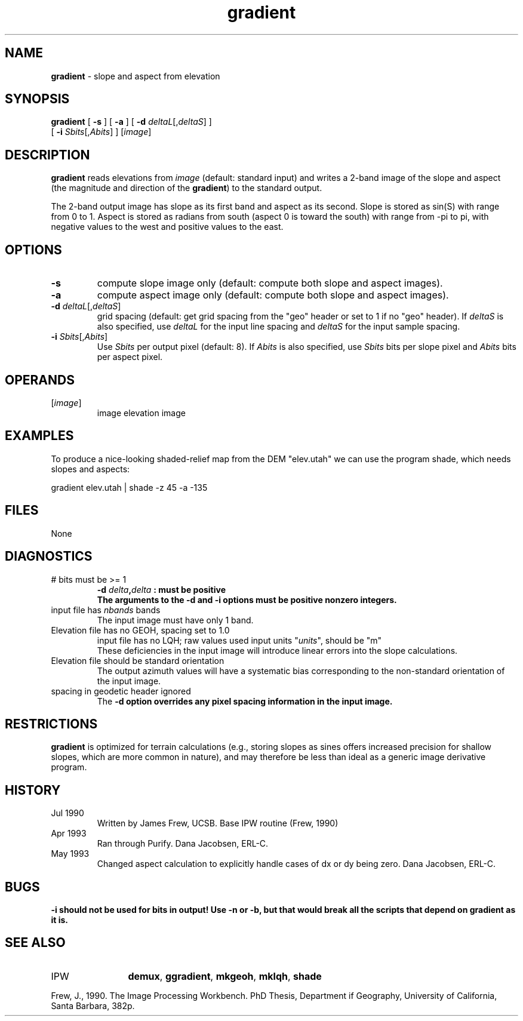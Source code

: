 .TH "gradient" "1" "5 November 2015" "IPW v2" "IPW User Commands"
.SH NAME
.PP
\fBgradient\fP - slope and aspect from elevation
.SH SYNOPSIS
.sp
.nf
.ft CR
\fBgradient\fP [ \fB-s\fP ] [ \fB-a\fP ] [ \fB-d\fP \fIdeltaL\fP[,\fIdeltaS\fP] ]
      [ \fB-i\fP \fISbits\fP[,\fIAbits\fP] ] [\fIimage\fP]
.ft R
.fi
.SH DESCRIPTION
.PP
\fBgradient\fP reads elevations from \fIimage\fP (default: standard input)
and writes a 2-band image of the slope and aspect (the magnitude
and direction of the \fBgradient\fP) to the standard output.
.PP
The 2-band output image has slope as its first band and
aspect as its second.  Slope is stored as sin(S) with range
from 0 to 1.  Aspect is stored as radians from south (aspect 0
is toward the south) with range from -pi to pi, with negative
values to the west and positive values to the east.
.SH OPTIONS
.TP
\fB-s\fP
compute slope image only (default: compute both slope and
aspect images).
.sp
.TP
\fB-a\fP
compute aspect image only (default: compute both slope and
aspect images).
.sp
.TP
\fB-d\fP \fIdeltaL\fP[,\fIdeltaS\fP]
grid spacing (default: get grid spacing from the "geo"
header or set to 1 if no "geo" header).  If \fIdeltaS\fP is
also specified, use \fIdeltaL\fP for the input line spacing
and \fIdeltaS\fP for the input sample spacing.
.sp
.TP
\fB-i\fP \fISbits\fP[,\fIAbits\fP]
Use \fISbits\fP per output pixel (default: 8).  If \fIAbits\fP is
also specified, use \fISbits\fP bits per slope pixel and
\fIAbits\fP bits per aspect pixel.
.SH OPERANDS
.TP
[\fIimage\fP]
	image
		elevation image
.sp
.SH EXAMPLES
.PP
To produce a nice-looking shaded-relief map from the DEM "elev.utah"
we can use the program shade, which needs slopes and aspects:
.sp
.nf
.ft CR
	gradient elev.utah | shade -z 45 -a -135
.ft R
.fi
.SH FILES
.sp
.nf
.ft CR
     None
.ft R
.fi
.SH DIAGNOSTICS
.sp
.TP
# bits must be >= 1
\fB-d \fIdelta\fP,\fIdelta\fP : must be positive
.br
	The arguments to the \fB-d and \fB-i options must be positive
	nonzero integers.
.sp
.TP
input file has \fInbands\fP bands
.br
	The input image must have only 1 band.
.sp
.TP
Elevation file has no GEOH, spacing set to 1.0
input file has no LQH; raw values used
input units "\fIunits\fP", should be "m"
.br
	These deficiencies in the input image will introduce
	linear errors into the slope calculations.
.sp
.TP
Elevation file should be standard orientation
.br
	The output azimuth values will have a systematic bias
	corresponding to the non-standard orientation of the
	input image.
.sp
.TP
spacing in geodetic header ignored
.br
	The \fB-d option overrides any pixel spacing information
	in the input image.
.SH RESTRICTIONS
.PP
\fBgradient\fP is optimized for terrain calculations (e.g., storing
slopes as sines offers increased precision for shallow slopes,
which are more common in nature), and may therefore be less
than ideal as a generic image derivative program.
.SH HISTORY
.TP
Jul 1990
	Written by James Frew, UCSB.
Base IPW routine (Frew, 1990)
.TP
Apr 1993
	Ran through Purify.  Dana Jacobsen, ERL-C.
.TP
May 1993
	Changed aspect calculation to explicitly handle cases
of dx or dy being zero.  Dana Jacobsen, ERL-C.
.SH BUGS
.PP
\fB-i should not be used for bits in output!  Use -n or -b, but that
would break all the scripts that depend on \fBgradient\fP as it is.
.SH SEE ALSO
.TP
IPW
	\fBdemux\fP,
\fBggradient\fP,
\fBmkgeoh\fP,
\fBmklqh\fP,
\fBshade\fP
.PP
Frew, J., 1990. The Image Processing Workbench. PhD Thesis, Department
	if Geography, University of California, Santa Barbara, 382p.
